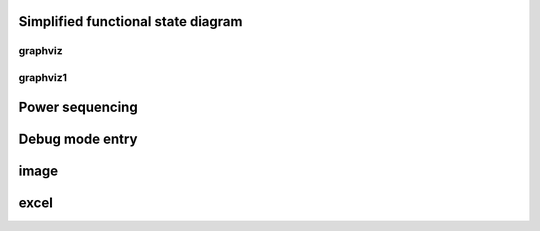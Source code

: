 
Simplified functional state diagram
===================================

graphviz
######
.. graphviz:: ../code/graphviz/fsm.gv

graphviz1
#########

.. graphviz:: ../code/graphviz/fsm1.gv

Power sequencing
================

.. graphviz:: ../code/graphviz/power_sequencing.gv

Debug mode entry
=================
.. wavedrom:: ../code/wavedrom/Debug_mode_entry.json

image
============
.. image::  ../asserts/jw40260.png

excel
=========
.. excel:: ../excel/tables.xlsx
   :caption: registers summary
   :headers: 1
   

